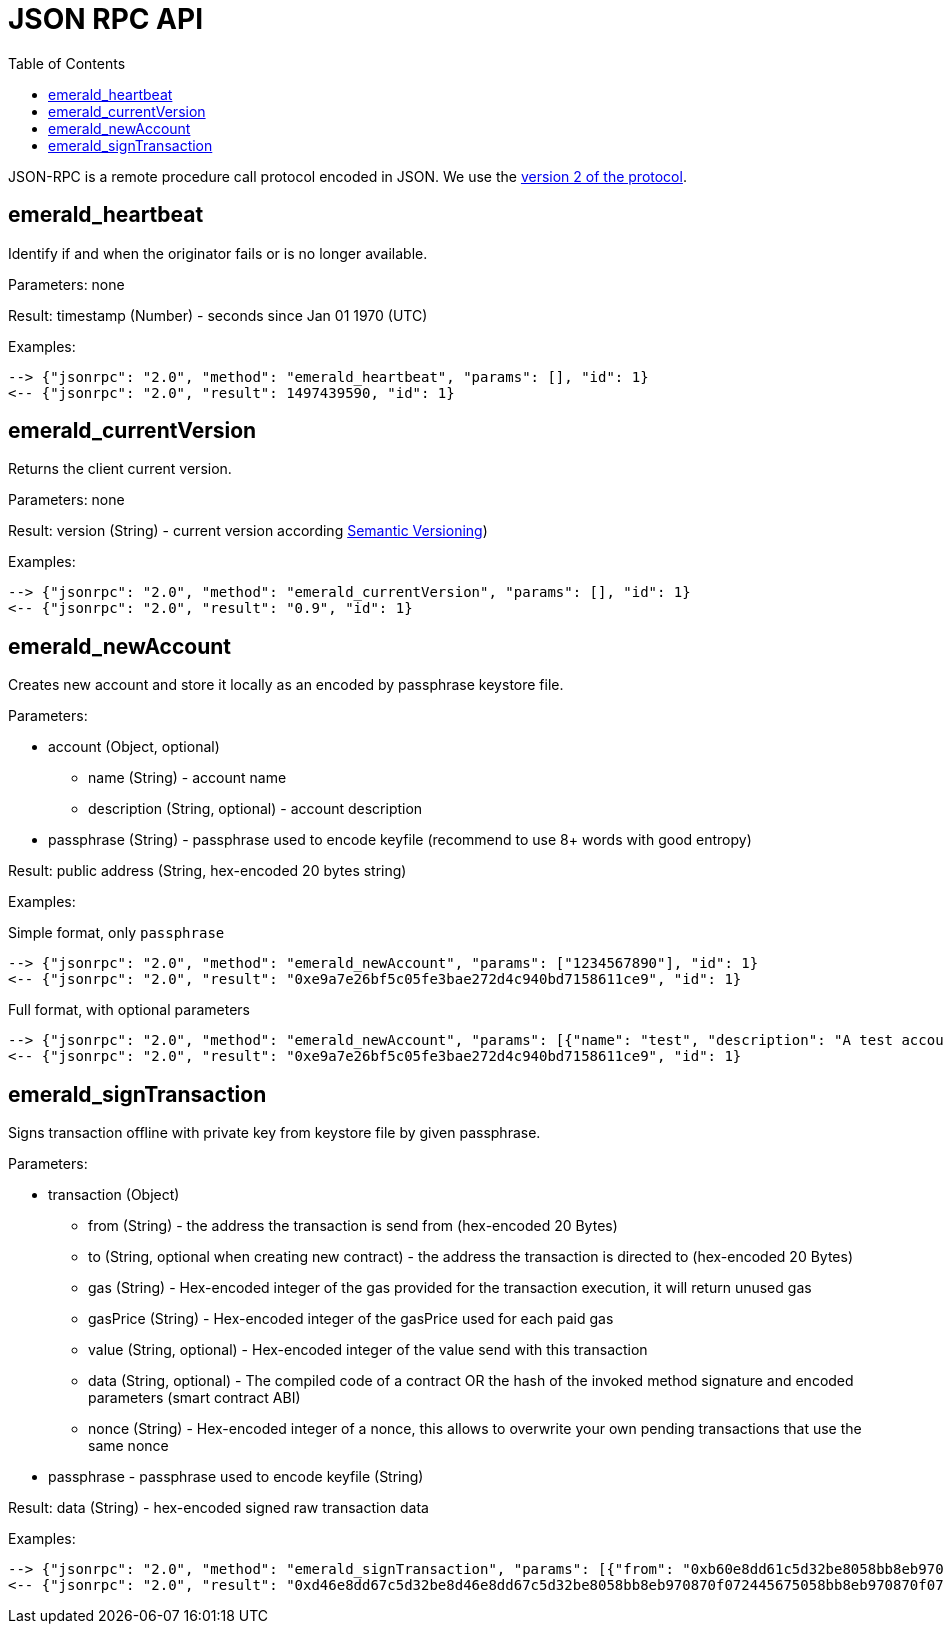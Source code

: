 ifdef::env-github,env-browser[:outfilesuffix: .adoc]
ifndef::rootdir[:rootdir: ../]
:imagesdir: {rootdir}/images
:toc:

= JSON RPC API

JSON-RPC is a remote procedure call protocol encoded in JSON.
We use the http://www.jsonrpc.org/specification[version 2 of the protocol].

== emerald_heartbeat

Identify if and when the originator fails or is no longer available.

Parameters: none

Result: timestamp (Number) - seconds since Jan 01 1970 (UTC)

Examples:

----
--> {"jsonrpc": "2.0", "method": "emerald_heartbeat", "params": [], "id": 1}
<-- {"jsonrpc": "2.0", "result": 1497439590, "id": 1}
----

== emerald_currentVersion

Returns the client current version.

Parameters: none

Result: version (String) - current version according http://semver.org/[Semantic Versioning])

Examples:

----
--> {"jsonrpc": "2.0", "method": "emerald_currentVersion", "params": [], "id": 1}
<-- {"jsonrpc": "2.0", "result": "0.9", "id": 1}
----

== emerald_newAccount

Creates new account and store it locally as an encoded by passphrase keystore file.

Parameters:

    * account (Object, optional)
    ** name (String) - account name
    ** description (String, optional) - account description
    * passphrase (String) - passphrase used to encode keyfile (recommend to use 8+ words with good entropy)

Result: public address (String, hex-encoded 20 bytes string)

Examples:

.Simple format, only `passphrase`
----
--> {"jsonrpc": "2.0", "method": "emerald_newAccount", "params": ["1234567890"], "id": 1}
<-- {"jsonrpc": "2.0", "result": "0xe9a7e26bf5c05fe3bae272d4c940bd7158611ce9", "id": 1}
----

.Full format, with optional parameters
----
--> {"jsonrpc": "2.0", "method": "emerald_newAccount", "params": [{"name": "test", "description": "A test account"}, "1234567890"], "id": 1}
<-- {"jsonrpc": "2.0", "result": "0xe9a7e26bf5c05fe3bae272d4c940bd7158611ce9", "id": 1}
----

== emerald_signTransaction

Signs transaction offline with private key from keystore file by given passphrase.

Parameters:

    * transaction (Object)
    ** from (String) - the address the transaction is send from (hex-encoded 20 Bytes)
    ** to (String, optional when creating new contract) - the address the transaction is directed to (hex-encoded 20 Bytes)
    ** gas (String) - Hex-encoded integer of the gas provided for the transaction execution, it will return unused gas
    ** gasPrice (String) - Hex-encoded integer of the gasPrice used for each paid gas
    ** value (String, optional) - Hex-encoded integer of the value send with this transaction
    ** data (String, optional) - The compiled code of a contract OR the hash of the invoked method signature and encoded parameters (smart contract ABI)
    ** nonce (String) - Hex-encoded integer of a nonce, this allows to overwrite your own pending transactions that use the same nonce
    * passphrase - passphrase used to encode keyfile (String)

Result: data (String) - hex-encoded signed raw transaction data

Examples:

----
--> {"jsonrpc": "2.0", "method": "emerald_signTransaction", "params": [{"from": "0xb60e8dd61c5d32be8058bb8eb970870f07233155", "to": "0xd46e8dd67c5d32be8058bb8eb970870f07244567", "gas": "0x76c0", "gasPrice": "0x9184e72a000", "value": "0x9184e72a", "data": "0xd46e8dd67c5d32be8d46e8dd67c5d32be8058bb8eb970870f072445675058bb8eb970870f072445675", "nonce": "0x1000"}, "1234567890"], "id": 1}
<-- {"jsonrpc": "2.0", "result": "0xd46e8dd67c5d32be8d46e8dd67c5d32be8058bb8eb970870f072445675058bb8eb970870f072445675", "id": 1}
----
